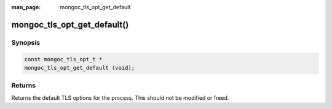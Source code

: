 :man_page: mongoc_tls_opt_get_default

mongoc_tls_opt_get_default()
============================

Synopsis
--------

.. code-block:: c

  const mongoc_tls_opt_t *
  mongoc_tls_opt_get_default (void);

Returns
-------

Returns the default TLS options for the process. This should not be modified or freed.


